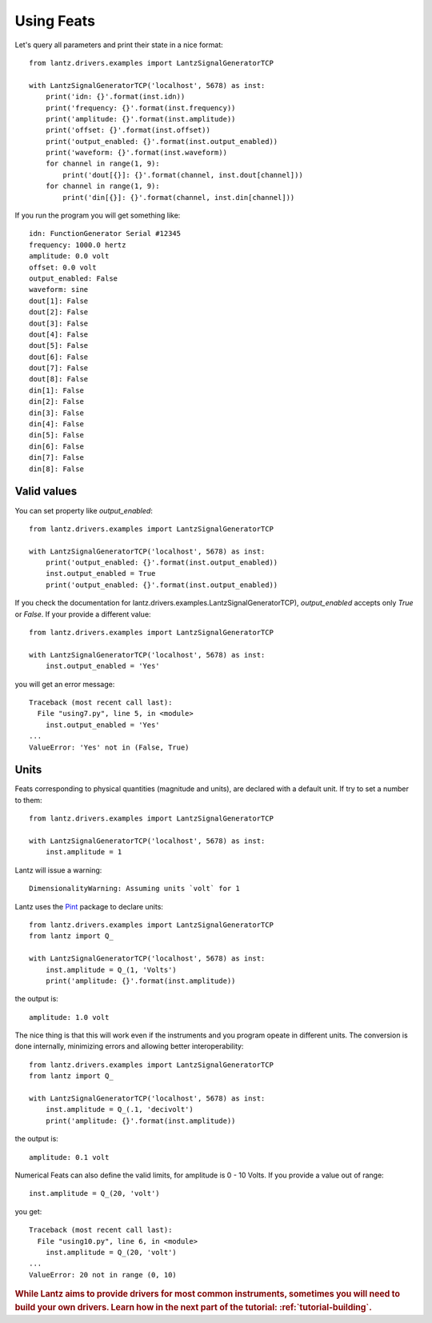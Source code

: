 .. _tutorial-using-feats:

Using Feats
===========

Let's query all parameters and print their state in a nice format::

    from lantz.drivers.examples import LantzSignalGeneratorTCP

    with LantzSignalGeneratorTCP('localhost', 5678) as inst:
        print('idn: {}'.format(inst.idn))
        print('frequency: {}'.format(inst.frequency))
        print('amplitude: {}'.format(inst.amplitude))
        print('offset: {}'.format(inst.offset))
        print('output_enabled: {}'.format(inst.output_enabled))
        print('waveform: {}'.format(inst.waveform))
        for channel in range(1, 9):
            print('dout[{}]: {}'.format(channel, inst.dout[channel]))
        for channel in range(1, 9):
            print('din[{}]: {}'.format(channel, inst.din[channel]))


If you run the program you will get something like::

    idn: FunctionGenerator Serial #12345
    frequency: 1000.0 hertz
    amplitude: 0.0 volt
    offset: 0.0 volt
    output_enabled: False
    waveform: sine
    dout[1]: False
    dout[2]: False
    dout[3]: False
    dout[4]: False
    dout[5]: False
    dout[6]: False
    dout[7]: False
    dout[8]: False
    din[1]: False
    din[2]: False
    din[3]: False
    din[4]: False
    din[5]: False
    din[6]: False
    din[7]: False
    din[8]: False

Valid values
------------

You can set property like `output_enabled`::

    from lantz.drivers.examples import LantzSignalGeneratorTCP

    with LantzSignalGeneratorTCP('localhost', 5678) as inst:
        print('output_enabled: {}'.format(inst.output_enabled))
        inst.output_enabled = True
        print('output_enabled: {}'.format(inst.output_enabled))

If you check the documentation for lantz.drivers.examples.LantzSignalGeneratorTCP),
`output_enabled` accepts only `True` or `False`. If your provide a different value::

    from lantz.drivers.examples import LantzSignalGeneratorTCP

    with LantzSignalGeneratorTCP('localhost', 5678) as inst:
        inst.output_enabled = 'Yes'

you will get an error message::

    Traceback (most recent call last):
      File "using7.py", line 5, in <module>
        inst.output_enabled = 'Yes'
    ...
    ValueError: 'Yes' not in (False, True)

Units
-----

Feats corresponding to physical quantities (magnitude and units), are declared
with a default unit. If try to set a number to them::

    from lantz.drivers.examples import LantzSignalGeneratorTCP

    with LantzSignalGeneratorTCP('localhost', 5678) as inst:
        inst.amplitude = 1

Lantz will issue a warning::

    DimensionalityWarning: Assuming units `volt` for 1

Lantz uses the Pint_ package to declare units::

    from lantz.drivers.examples import LantzSignalGeneratorTCP
    from lantz import Q_

    with LantzSignalGeneratorTCP('localhost', 5678) as inst:
        inst.amplitude = Q_(1, 'Volts')
        print('amplitude: {}'.format(inst.amplitude))

the output is::

    amplitude: 1.0 volt

The nice thing is that this will work even if the instruments and you program
opeate in different units. The conversion is done internally, minimizing errors
and allowing better interoperability::

    from lantz.drivers.examples import LantzSignalGeneratorTCP
    from lantz import Q_

    with LantzSignalGeneratorTCP('localhost', 5678) as inst:
        inst.amplitude = Q_(.1, 'decivolt')
        print('amplitude: {}'.format(inst.amplitude))

the output is::

    amplitude: 0.1 volt

Numerical Feats can also define the valid limits, for amplitude is 0 - 10 Volts.
If you provide a value out of range::

    inst.amplitude = Q_(20, 'volt')

you get::

    Traceback (most recent call last):
      File "using10.py", line 6, in <module>
        inst.amplitude = Q_(20, 'volt')
    ...
    ValueError: 20 not in range (0, 10)


.. rubric::
   While Lantz aims to provide drivers for most common instruments,
   sometimes you will need to build your own drivers.
   Learn how in the next part of the tutorial: :ref:`tutorial-building`.

.. _Pint: https://pint.readthedocs.org/
